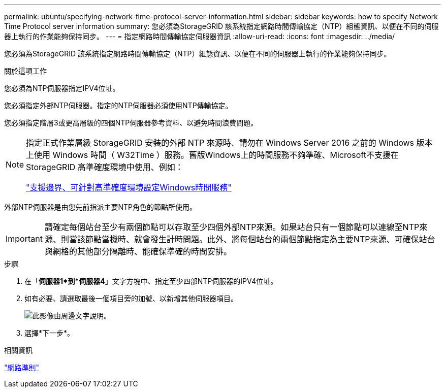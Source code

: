 ---
permalink: ubuntu/specifying-network-time-protocol-server-information.html 
sidebar: sidebar 
keywords: how to specify Network Time Protocol server information 
summary: 您必須為StorageGRID 該系統指定網路時間傳輸協定（NTP）組態資訊、以便在不同的伺服器上執行的作業能夠保持同步。 
---
= 指定網路時間傳輸協定伺服器資訊
:allow-uri-read: 
:icons: font
:imagesdir: ../media/


[role="lead"]
您必須為StorageGRID 該系統指定網路時間傳輸協定（NTP）組態資訊、以便在不同的伺服器上執行的作業能夠保持同步。

.關於這項工作
您必須為NTP伺服器指定IPV4位址。

您必須指定外部NTP伺服器。指定的NTP伺服器必須使用NTP傳輸協定。

您必須指定階層3或更高層級的四個NTP伺服器參考資料、以避免時間浪費問題。

[NOTE]
====
指定正式作業層級 StorageGRID 安裝的外部 NTP 來源時、請勿在 Windows Server 2016 之前的 Windows 版本上使用 Windows 時間（ W32Time ）服務。舊版Windows上的時間服務不夠準確、Microsoft不支援在StorageGRID 高準確度環境中使用、例如：

https://support.microsoft.com/en-us/help/939322/support-boundary-to-configure-the-windows-time-service-for-high-accura["支援邊界、可針對高準確度環境設定Windows時間服務"^]

====
外部NTP伺服器是由您先前指派主要NTP角色的節點所使用。


IMPORTANT: 請確定每個站台至少有兩個節點可以存取至少四個外部NTP來源。如果站台只有一個節點可以連線至NTP來源、則當該節點當機時、就會發生計時問題。此外、將每個站台的兩個節點指定為主要NTP來源、可確保站台與網格的其他部分隔離時、能確保準確的時間安排。

.步驟
. 在「*伺服器1*到*伺服器4*」文字方塊中、指定至少四部NTP伺服器的IPV4位址。
. 如有必要、請選取最後一個項目旁的加號、以新增其他伺服器項目。
+
image::../media/8_gmi_installer_ntp_page.gif[此影像由周邊文字說明。]

. 選擇*下一步*。


.相關資訊
link:../network/index.html["網路準則"]
